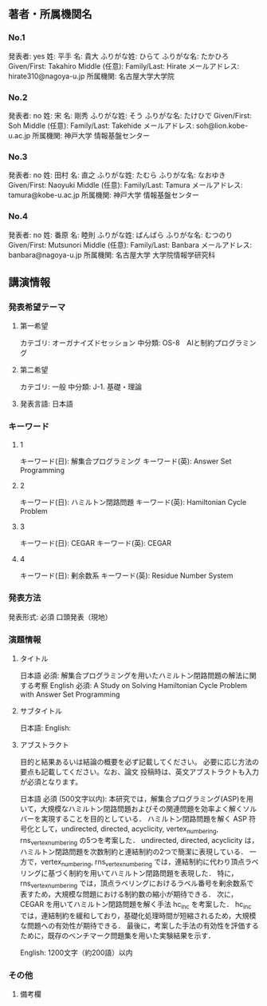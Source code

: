 ** 著者・所属機関名
*** No.1
発表者: yes
姓: 平手
名: 貴大
ふりがな姓: ひらて
ふりがな名: たかひろ
Given/First: Takahiro
Middle (任意):
Family/Last: Hirate
メールアドレス: hirate310@nagoya-u.jp
所属機関: 名古屋大学大学院

*** No.2
発表者: no
姓: 宋
名: 剛秀
ふりがな姓: そう
ふりがな名: たけひで
Given/First: Soh
Middle (任意): 
Family/Last: Takehide
メールアドレス: soh@lion.kobe-u.ac.jp
所属機関: 神戸大学 情報基盤センター

*** No.3
発表者: no
姓: 田村
名: 直之
ふりがな姓: たむら
ふりがな名: なおゆき
Given/First: Naoyuki
Middle (任意): 
Family/Last: Tamura
メールアドレス: tamura@kobe-u.ac.jp
所属機関: 神戸大学 情報基盤センター

*** No.4
発表者: no
姓: 番原
名: 睦則
ふりがな姓: ばんばら
ふりがな名: むつのり
Given/First: Mutsunori
Middle (任意): 
Family/Last: Banbara
メールアドレス: banbara@nagoya-u.jp
所属機関: 名古屋大学 大学院情報学研究科



** 講演情報
*** 発表希望テーマ
**** 第一希望
カテゴリ: オーガナイズドセッション
中分類: OS-8　AIと制約プログラミング
**** 第二希望 
カテゴリ: 一般
中分類: J-1. 基礎・理論

**** 発表言語: 日本語
*** キーワード
**** 1
キーワード(日): 解集合プログラミング
キーワード(英): Answer Set Programming
**** 2
キーワード(日): ハミルトン閉路問題
キーワード(英): Hamiltonian Cycle Problem
**** 3
キーワード(日): CEGAR
キーワード(英): CEGAR
**** 4
キーワード(日): 剰余数系
キーワード(英): Residue Number System
*** 発表方法
発表形式: 必須
口頭発表（現地）

*** 演題情報
**** タイトル
日本語 必須: 
解集合プログラミングを用いたハミルトン閉路問題の解法に関する考察
English 必須: 
A Study on Solving Hamiltonian Cycle Problem with Answer Set Programming
**** サブタイトル
日本語: 
English: 
**** アブストラクト
目的と結果あるいは結論の概要を必ず記載してください。
必要に応じ方法の要点も記載してください。なお、論文
投稿時は、英文アブストラクトも入力が必須となります。

日本語 必須 (500文字以内): 
本研究では，解集合プログラミング(ASP)を用いて，大規模なハミルトン閉路問題およびその関連問題を効率よく解くソルバーを実現することを目的としている．
ハミルトン閉路問題を解く ASP 符号化として，undirected, directed, acyclicity, vertex_numbering, rns_vertex_numbering の5つを考案した．
undirected, directed, acyclicity は，ハミルトン閉路問題を次数制約と連結制約の2つで簡潔に表現している．
一方で，vertex_numbering, rns_vertex_numbering では，連結制約に代わり頂点ラベリングに基づく制約を用いてハミルトン閉路問題を表現した．
特に，rns_vertex_numbering では，頂点ラベリングにおけるラベル番号を剰余数系で表すため，大規模な問題における制約数の縮小が期待できる．
次に，CEGAR を用いてハミルトン閉路問題を解く手法 hc_inc を考案した．
hc_inc では，連結制約を緩和しており，基礎化処理時間が短縮されるため，大規模な問題への有効性が期待できる．
最後に，考案した手法の有効性を評価するために，既存のベンチマーク問題集を用いた実験結果を示す．

English: 
1200文字（約200語）以内


*** その他
**** 備考欄
